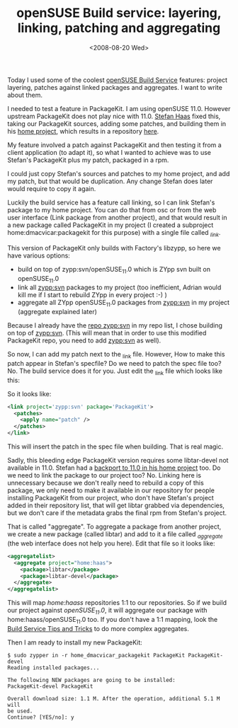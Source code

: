 #+TITLE: openSUSE Build service: layering, linking, patching and aggregating
#+DATE: <2008-08-20 Wed>
#+REDIRECT_FROM: /2008/08/20/opensuse-build-service-layering-linking-patching-and-aggregating.html

Today I used some of the coolest [[http://build.opensuse.org][openSUSE Build Service]] features: project layering, patches against linked packages and aggregates. I want to write about them.

I needed to test a feature in PackageKit. I am using openSUSE 11.0. However upstream PackageKit does not play nice with 11.0. [[http://en.opensuse.org/User:Haass][Stefan Haas]] fixed this, taking our PackageKit sources, adding some patches, and building them in his [[https://build.opensuse.org/package/show?package=PackageKit&project=home%3Ahaass][home project]], which results in a repository [[http://download.opensuse.org/repositories/home:/haass/openSUSE_11.0/][here]].

My feature involved a patch against PackageKit and then testing it from a client application (to adapt it), so what I wanted to achieve was to use Stefan's PackageKit plus my patch, packaged in a rpm.

I could just copy Stefan's sources and patches to my home project, and add my patch, but that would be duplication. Any change Stefan does later would require to copy it again.

Luckily the build service has a feature call linking, so I can link Stefan's package to my home project. You can do that from osc or from the web user interface (Link package from another project), and that would result in a new package called PackageKit in my project (I created a subproject home:dmacvicar:packagekit for this purpose) with a single file called /_link/.

This version of PackageKit only builds with Factory's libzypp, so here we have various options:

- build on top of zypp:svn/openSUSE_11.0 which is ZYpp svn built on openSUSE_11.0
- link all [[https://build.opensuse.org/project/show?project=zypp%3Asvn][zypp:svn]] packages to my project (too inefficient, Adrian would kill me if I start to rebuild ZYpp in every project :-) )
- aggregate all ZYpp openSUSE_11.0 packages from [[https://build.opensuse.org/project/show?project=zypp%3Asvn][zypp:svn]] in my project (aggregate explained later)

Because I already have the [[http://download.opensuse.org/repositories/zypp:/svn/openSUSE_11.0/][repo zypp:svn]] in my repo list, I chose building on top of [[https://build.opensuse.org/project/show?project=zypp%3Asvn][zypp:svn]]. (This will mean that in order to use this modified PackageKit repo, you need to add [[https://build.opensuse.org/project/show?project=zypp%3Asvn][zypp:svn]] as well).

So now, I can add my patch next to the _link file. However, How to make this patch appear in Stefan's specfile? Do we need to patch the spec file too? No. The build service does it for you. Just edit the _link file which looks like this:

So it looks like:

#+BEGIN_SRC xml
<link project='zypp:svn' package='PackageKit'>
  <patches>
    <apply name="patch" />
  </patches>
</link>
#+END_SRC

This will insert the patch in the spec file when building. That is real magic.

Sadly, this bleeding edge PackageKit version requires some libtar-devel not available in 11.0. Stefan had a [[https://build.opensuse.org/package/show?package=libtar&project=home%3Ahaass][backport to 11.0 in his home project]] too. Do we need to link the package to our project too? No. Linking here is unnecessary because we don't really need to rebuild a copy of this package, we only need to make it available in our repository for people installing PackageKit from our project, who don't have Stefan's project added in their repository list, that will get libtar grabbed via dependencies, but we don't care if the metadata grabs the final rpm from Stefan's project.

That is called "aggregate". To aggregate a package from another project, we create a new package (called libtar) and add to it a file called /_aggregate/ (the web interface does not help you here). Edit that file so it looks like:

#+BEGIN_SRC xml
<aggregatelist>
  <aggregate project="home:haas">
    <package>libtar</package>
    <package>libtar-devel</package>
  </aggregate>
</aggregatelist>
#+END_SRC

This will map /home:haass/ repositories 1:1 to our repositories. So if we build our project against /openSUSE_11.0/, it will aggregate our package with home:haass/openSUSE_11.0 too. If you don't have a 1:1 mapping, look the [[http://en.opensuse.org/Build_Service/Tips_and_Tricks#Example_of_an__aggregate][Build Service Tips and Tricks]] to do more complex aggregates.

Then I am ready to install my new PackageKit:

#+BEGIN_EXAMPLE
$ sudo zypper in -r home_dmacvicar_packagekit PackageKit PackageKit-devel
Reading installed packages...

The following NEW packages are going to be installed:
PackageKit-devel PackageKit

Overall download size: 1.1 M. After the operation, additional 5.1 M will
be used.
Continue? [YES/no]: y
#+END_EXAMPLE
